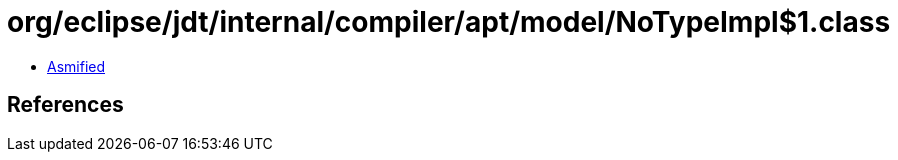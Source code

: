 = org/eclipse/jdt/internal/compiler/apt/model/NoTypeImpl$1.class

 - link:NoTypeImpl$1-asmified.java[Asmified]

== References


